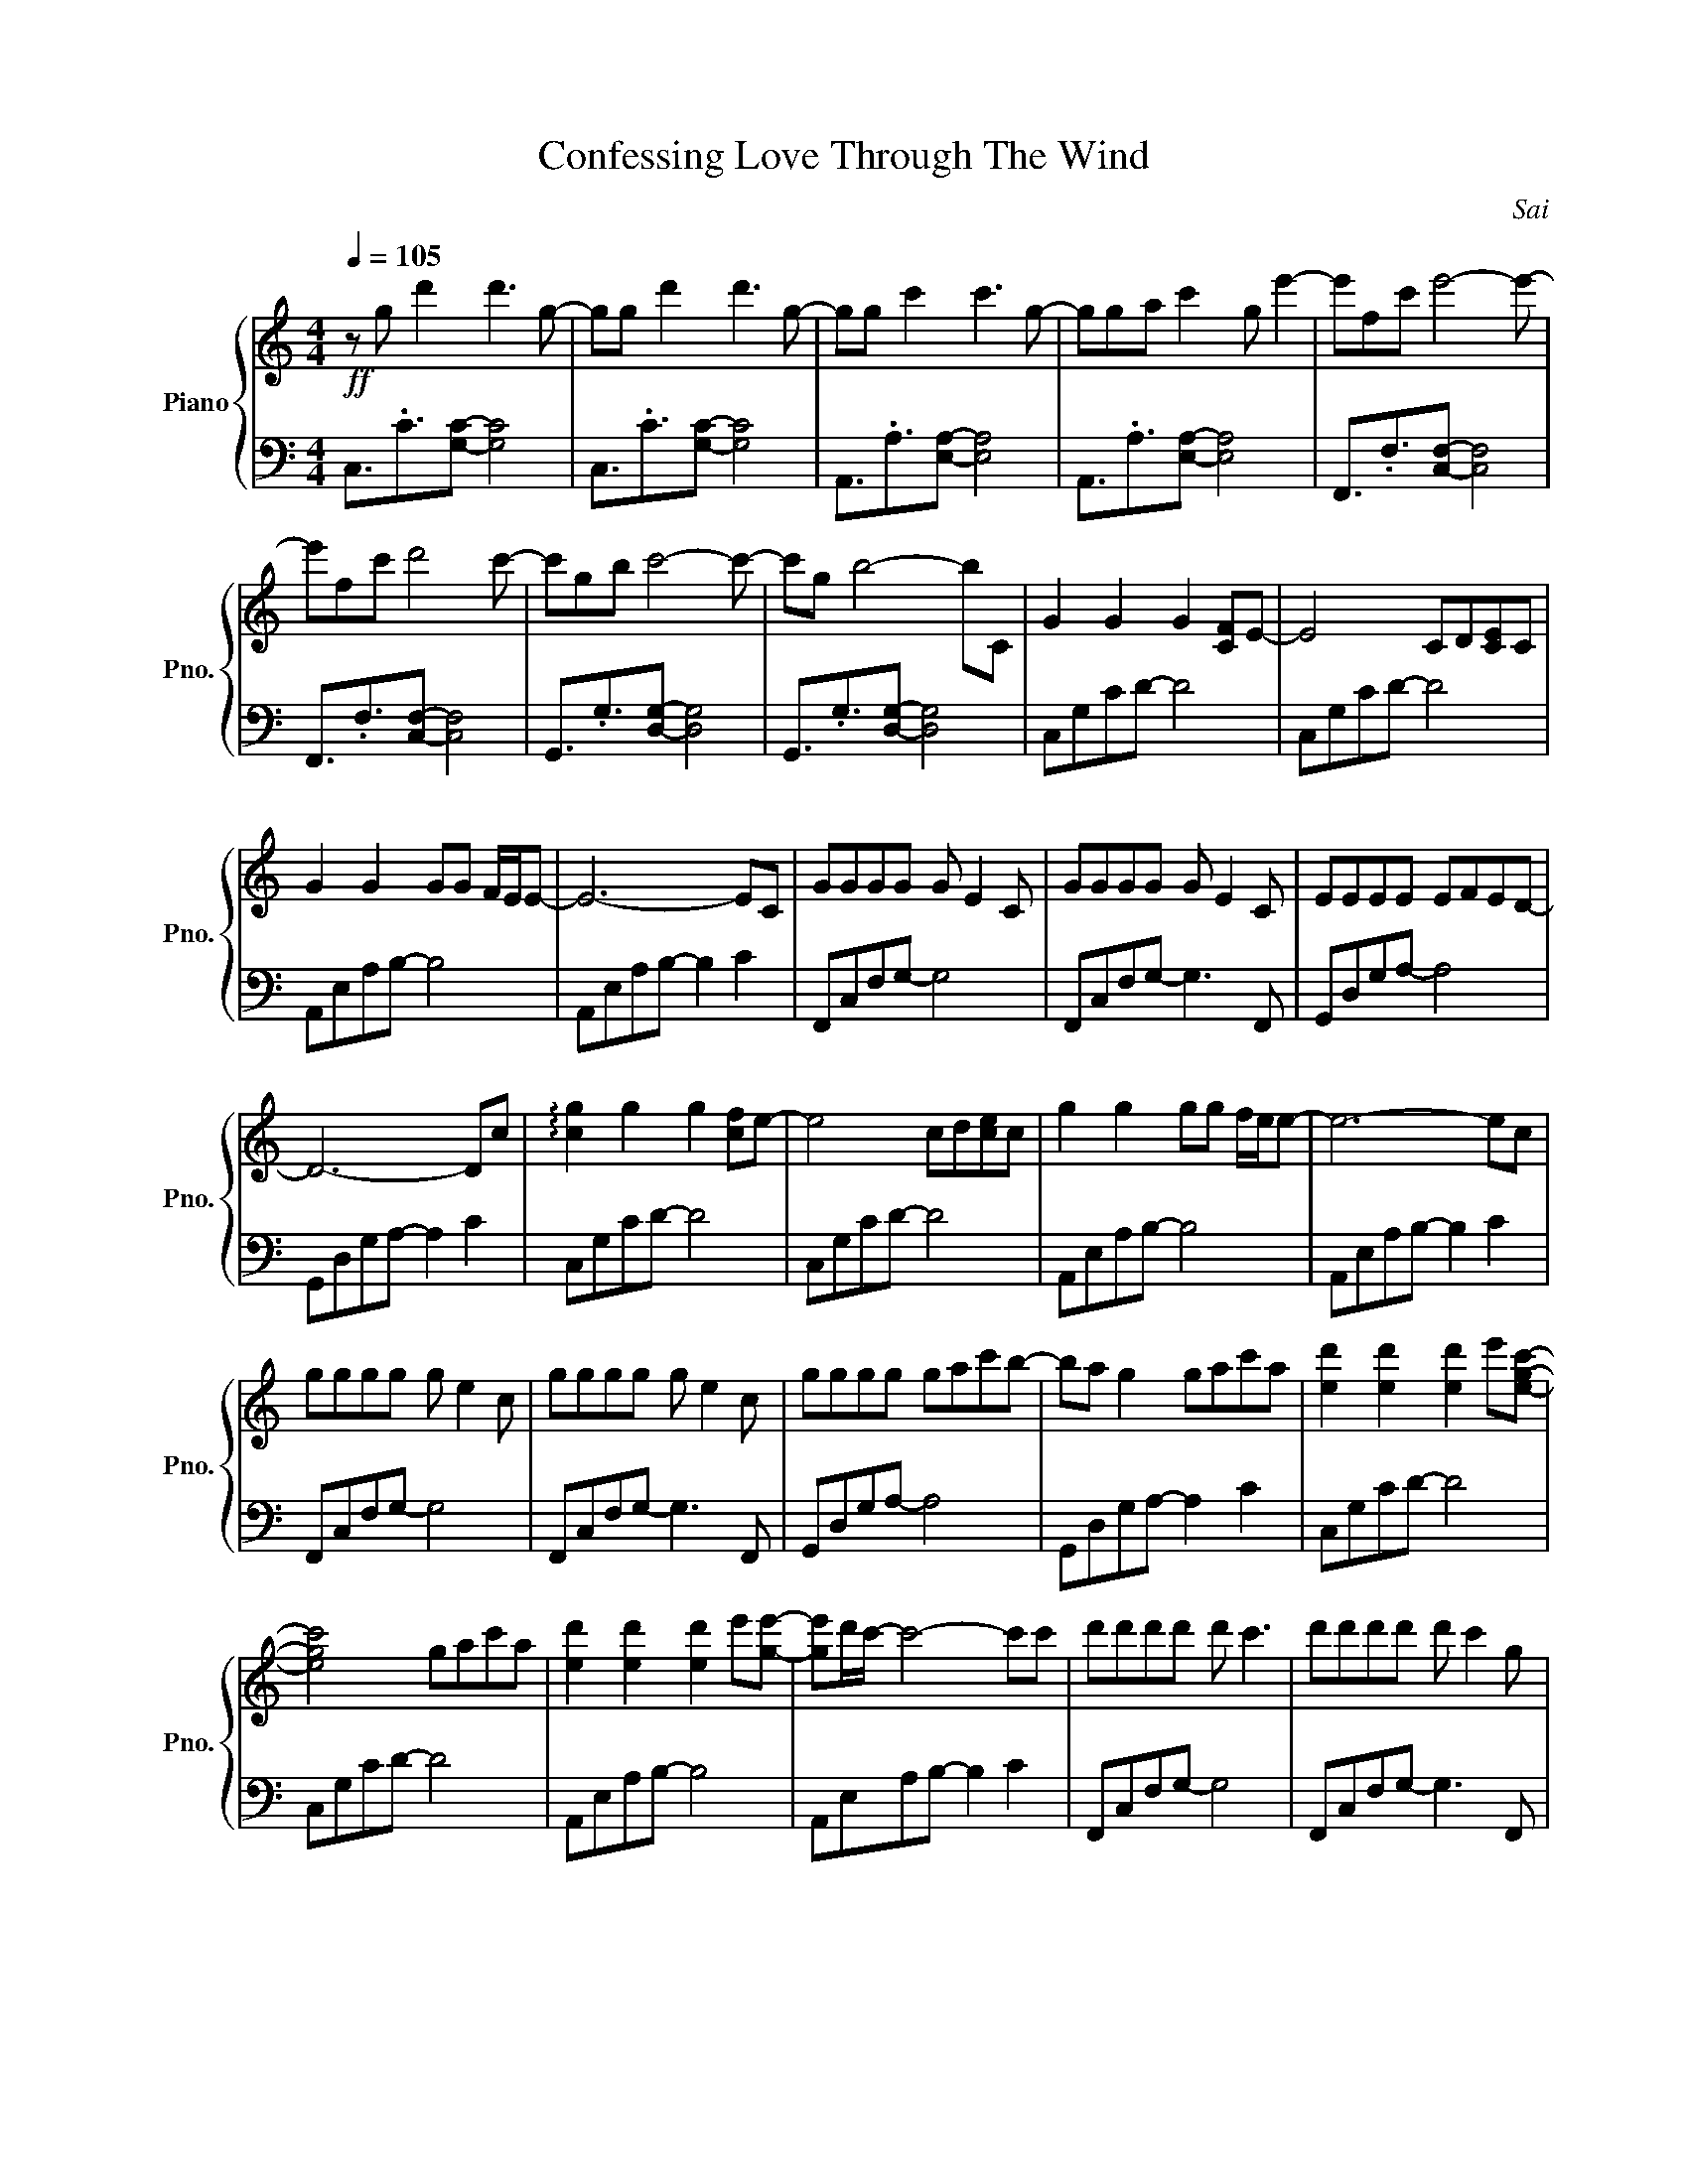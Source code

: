 X:1
T:Confessing Love Through The Wind
C:Sai
%%score { 1 | 2 }
L:1/8
Q:1/4=105
M:4/4
I:linebreak $
K:C
V:1 treble nm="Piano" snm="Pno."
V:2 bass 
V:1
!ff! z g d'2 d'3 g- | gg d'2 d'3 g- | gg c'2 c'3 g- | gga c'2 g e'2- | e'fc' e'4- e'- |$ %5
 e'fc' d'4 c'- | c'gb c'4- c'- | c'g b4- bC | G2 G2 G2 [CF]E- | E4 CD[CE]C |$ G2 G2 GG F/E/E- | %11
 E6- EC | GGGG G E2 C | GGGG G E2 C | EEEE EFED- |$ D6- Dc | !arpeggio![cg]2 g2 g2 [cf]e- | %17
 e4 cd[ce]c | g2 g2 gg f/e/e- | e6- ec |$ gggg g e2 c | gggg g e2 c | gggg gac'b- | ba g2 gac'a | %24
 [ed']2 [ed']2 [ed']2 e'[egc']- |$ [egc']4 gac'a | [ed']2 [ed']2 [ed']2 e'[ge']- | %27
 [ge']d'/c'/- c'4- c'c' | d'd'd'd' d' c'3 | d'd'd'd' d' c'2 g |$ e'e'e'e' e'f'e'd'- | d'4 gac'a | %32
 [ed']2 [ed']2 [ed'][ed']e'[egc']- | [egc']4 gac'a |$ [ed']2 [ed']2 [ed']2 e'[ge']- | %35
 [ge']d'/c'/- c'4- c'c' | d'd'd'd' d' c'3 | d'd'd'd' d' c'2 g |$ e'e'e'e' e'f'e'd'- | %39
 d'2 b b2 c'2 d'- | d'3 c'4 g- | gg d'2 d'3 g- | gg c'2 c'3 g- |$ gga c'2 g e'2- | e'fc' e'4- e'- | %45
 e'fc' d'4 c'- | c'gb c'4- c'- | c'g b4- b2 |$ G2 G2 G2 [CF]E- | E4 CD[CE]C | G2 G2 GG F/E/E- | %51
 E6- EC | GGGG G E2 C |$ GGGG G E2 C | GGGG GAcB- | B4 gac'a | [ed']2 [ed']2 [ed']2 e'[egc']- | %57
 [egc']4 gac'a |$ [ed']2 [ed']2 [ed']2 e'[ge']- | [ge']d'/c'/- c'4- c'c' | d'd'd'd' d' c'3 | %61
 d'd'd'd' d' c'2 g |$ e'e'e'e' e'f'e'd'- | d'4 gac'a | [ed']2 [ed']2 [ed'][ed']e'[egc']- | %65
 [egc']4 gac'a |$ [ed']2 [ed']2 [ed']2 e'[ge']- | [ge']d'/c'/- c'4- c'c' | d'd'd'd' d' c'3 | %69
 d'd'd'd' d' c'2 g |$ e'e'e'e' e'f'e'd'- | d'2 b b2 c'2 d'- | d'3 c'4 z | z8 | z8 | z8 | z8 | z8 | %78
 z8 | z8 | z8 |$ d'2 d'2 d'2 e'c'- | c'4 gac'a | d'2 d'2 d'2 e'e'- | e'd'/c'/- c'4- c'c' | %85
 d'd'd'd' d' c'3 |$ d'd'd'd' d' c'2 g | e'e'e'e' e'f'e'd'- | d'4 gac'a | %89
 [ed']2 [ed']2 [ed'][ed']e'[egc']- |$ [egc']4 gac'a | [ed']2 [ed']2 [ed']2 e'[ge']- | %92
 [ge']d'/c'/- c'4- c'c' | d'd'd'd' d' c'3 | d'd'd'd' d' c'2 g |$ e'e'e'e' e'f'e'd'- | %96
 d'2 b b2 c'2 d'- | d'3 c'4 g- | gg d'2 d'3 g- | gg c'2 c'3 g- |$ gga c'2 g e'2- | e'fc' e'4- e'- | %102
 e'fc' d'4 c'- | c'gb c'4- c'- | c'g b4- bc' | c'8 |] %106
V:2
 C,3/2.C3/2[G,C]- [G,C]4 | C,3/2.C3/2[G,C]- [G,C]4 | A,,3/2.A,3/2[E,A,]- [E,A,]4 | %3
 A,,3/2.A,3/2[E,A,]- [E,A,]4 | F,,3/2.F,3/2[C,F,]- [C,F,]4 |$ F,,3/2.F,3/2[C,F,]- [C,F,]4 | %6
 G,,3/2.G,3/2[D,G,]- [D,G,]4 | G,,3/2.G,3/2[D,G,]- [D,G,]4 | C,G,CD- D4 | C,G,CD- D4 |$ %10
 A,,E,A,B,- B,4 | A,,E,A,B,- B,2 C2 | F,,C,F,G,- G,4 | F,,C,F,G,- G,3 F,, | G,,D,G,A,- A,4 |$ %15
 G,,D,G,A,- A,2 C2 | C,G,CD- D4 | C,G,CD- D4 | A,,E,A,B,- B,4 | A,,E,A,B,- B,2 C2 |$ %20
 F,,C,F,G,- G,4 | F,,C,F,G,- G,3 F,, | G,,D,G,A,- A,4 | G,,D,G,A,- A,2 C2 | C,G,CD- D4 |$ %25
 C,G,CD- D4 | A,,E,A,B,- B,4 | A,,E,A,B,- B,2 C2 | F,,C,F,G,- G,4 | F,,C,F,G,- G,3 F,, |$ %30
 G,,D,G,A,- A,4 | G,,D,G,A,- A,2 C2 | C,G,CD- D4 | C,G,CD- D4 |$ A,,E,A,B,- B,4 | %35
 A,,E,A,B,- B,2 C2 | F,,C,F,G,- G,4 | F,,C,F,G,- G,3 F,, |$ G,,D,G,A,- A,4 | G,,D,G,A,- A,2 C2 | %40
 C,G,CD- D4 | C,3/2.C3/2[G,C]- [G,C]4 | A,,3/2.A,3/2[E,A,]- [E,A,]4 |$ %43
 A,,3/2.A,3/2[E,A,]- [E,A,]4 | F,,3/2.F,3/2[C,F,]- [C,F,]4 | F,,3/2.F,3/2[C,F,]- [C,F,]4 | %46
 G,,3/2.G,3/2[D,G,]- [D,G,]4 | G,,3/2.G,3/2[D,G,]- [D,G,]4 |$ C,G,CD- D4 | C,G,CD- D4 | %50
 A,,E,A,B,- B,4 | A,,E,A,B,- B,2 C2 | F,,C,F,G,- G,4 |$ F,,C,F,G,- G,3 F,, | G,,D,G,A,- A,4 | %55
 G,,D,G,A,- A,2 C2 | C,G,CD- D4 | C,G,CD- D4 |$ A,,E,A,B,- B,4 | A,,E,A,B,- B,2 C2 | %60
 F,,C,F,G,- G,4 | F,,C,F,G,- G,3 F,, |$ G,,D,G,A,- A,4 | G,,D,G,A,- A,2 C2 | C,G,CD- D4 | %65
 C,G,CD- D4 |$ A,,E,A,B,- B,4 | A,,E,A,B,- B,2 C2 | F,,C,F,G,- G,4 | F,,C,F,G,- G,3 F,, |$ %70
 G,,D,G,A,- A,4 | G,,D,G,A,- A,2 C2 | C,G,CD- D4 | z8 | z8 | z8 | z8 | z8 | z8 | z8 | z8 |$ %81
 C,G, C2 C,G, C2 | C,G, C2 C,G, C2 | A,,E, A,2 A,,E, A,2 | A,,E, A,2 A,,E, C2 | %85
 F,,C, F,2 F,,C, E,2 |$ F,,C, F,2 F,,C, E,2 | G,,D, G,2 G,,D, B,2 | G,,D,G,B, G,,D,G,C | %89
 C,G,CD- D4 |$ C,G,CD- D4 | A,,E,A,B,- B,4 | A,,E,A,B,- B,2 C2 | F,,C,F,G,- G,4 | %94
 F,,C,F,G,- G,3 F,, |$ G,,D,G,A,- A,4 | G,,D,G,A,- A,2 C2 | C,G,CD- D4 | C,3/2.C3/2[G,C]- [G,C]4 | %99
 A,,3/2.A,3/2[E,A,]- [E,A,]4 |$ A,,3/2.A,3/2[E,A,]- [E,A,]4 | F,,3/2.F,3/2[C,F,]- [C,F,]4 | %102
 F,,3/2.F,3/2[C,F,]- [C,F,]4 | G,,3/2.G,3/2[D,G,]- [D,G,]4 | G,,3/2.G,3/2[D,G,]- [D,G,]4 | %105
 !arpeggio![C,G,C]8 |] %106
